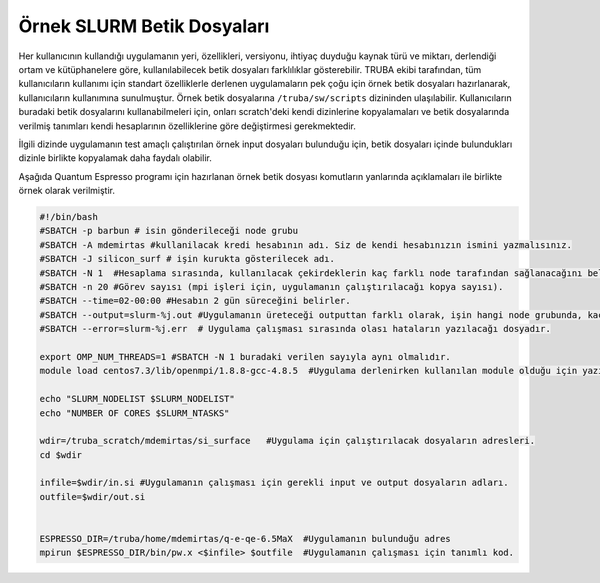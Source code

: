 .. _example_slurm:

==========================================
Örnek SLURM Betik Dosyaları
==========================================

Her kullanıcının  kullandığı uygulamanın yeri, özellikleri, versiyonu, ihtiyaç duyduğu kaynak türü ve miktarı, derlendiği ortam ve kütüphanelere göre, kullanılabilecek betik dosyaları farklılıklar gösterebilir. TRUBA ekibi tarafından, tüm kullanıcıların kullanımı için standart özelliklerle derlenen uygulamaların pek çoğu için örnek betik dosyaları hazırlanarak, kullanıcıların kullanımına sunulmuştur. Örnek betik dosyalarına ``/truba/sw/scripts`` dizininden ulaşılabilir. Kullanıcıların buradaki betik dosyalarını kullanabilmeleri için, onları scratch'deki kendi dizinlerine kopyalamaları ve betik dosyalarında verilmiş tanımları kendi hesaplarının özelliklerine göre  değiştirmesi gerekmektedir.


İlgili dizinde uygulamanın test amaçlı çalıştırılan örnek input dosyaları bulunduğu için,
betik dosyaları içinde bulundukları dizinle birlikte kopyalamak daha faydalı olabilir.

Aşağıda Quantum Espresso programı için hazırlanan örnek betik dosyası komutların yanlarında açıklamaları ile birlikte örnek olarak verilmiştir.

.. code-block:: bash

   #!/bin/bash
   #SBATCH -p barbun # isin gönderileceği node grubu
   #SBATCH -A mdemirtas #kullanilacak kredi hesabının adı. Siz de kendi hesabınızın ismini yazmalısınız.
   #SBATCH -J silicon_surf # işin kurukta gösterilecek adı. 
   #SBATCH -N 1  #Hesaplama sırasında, kullanılacak çekirdeklerin kaç farklı node tarafından sağlanacağını belirler. 
   #SBATCH -n 20 #Görev sayısı (mpi işleri için, uygulamanın çalıştırılacağı kopya sayısı). 
   #SBATCH --time=02-00:00 #Hesabın 2 gün süreceğini belirler.
   #SBATCH --output=slurm-%j.out #Uygulamanın üreteceği outputtan farklı olarak, işin hangi node grubunda, kaç çekirdekle çalıştığını özetleyen text dosyasıdır. 
   #SBATCH --error=slurm-%j.err  # Uygulama çalışması sırasında olası hataların yazılacağı dosyadır. 

   export OMP_NUM_THREADS=1 #SBATCH -N 1 buradaki verilen sayıyla aynı olmalıdır.
   module load centos7.3/lib/openmpi/1.8.8-gcc-4.8.5  #Uygulama derlenirken kullanılan module olduğu için yazılması gerekir. Siz de programlarınızı derlediğiniz modulleri eklemeyi unutmayınız. 

   echo "SLURM_NODELIST $SLURM_NODELIST"
   echo "NUMBER OF CORES $SLURM_NTASKS"

   wdir=/truba_scratch/mdemirtas/si_surface   #Uygulama için çalıştırılacak dosyaların adresleri. 
   cd $wdir

   infile=$wdir/in.si #Uygulamanın çalışması için gerekli input ve output dosyaların adları. 
   outfile=$wdir/out.si
   

   ESPRESSO_DIR=/truba/home/mdemirtas/q-e-qe-6.5MaX  #Uygulamanın bulunduğu adres
   mpirun $ESPRESSO_DIR/bin/pw.x <$infile> $outfile  #Uygulamanın çalışması için tanımlı kod.
